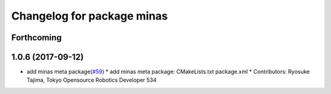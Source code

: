 ^^^^^^^^^^^^^^^^^^^^^^^^^^^
Changelog for package minas
^^^^^^^^^^^^^^^^^^^^^^^^^^^

Forthcoming
-----------

1.0.6 (2017-09-12)
------------------
* add minas meta package(`#59 <https://github.com/tork-a/minas/issues/59>`_)
  * add minas meta package: CMakeLists.txt package.xml
  * Contributors: Ryosuke Tajima, Tokyo Opensource Robotics Developer 534
